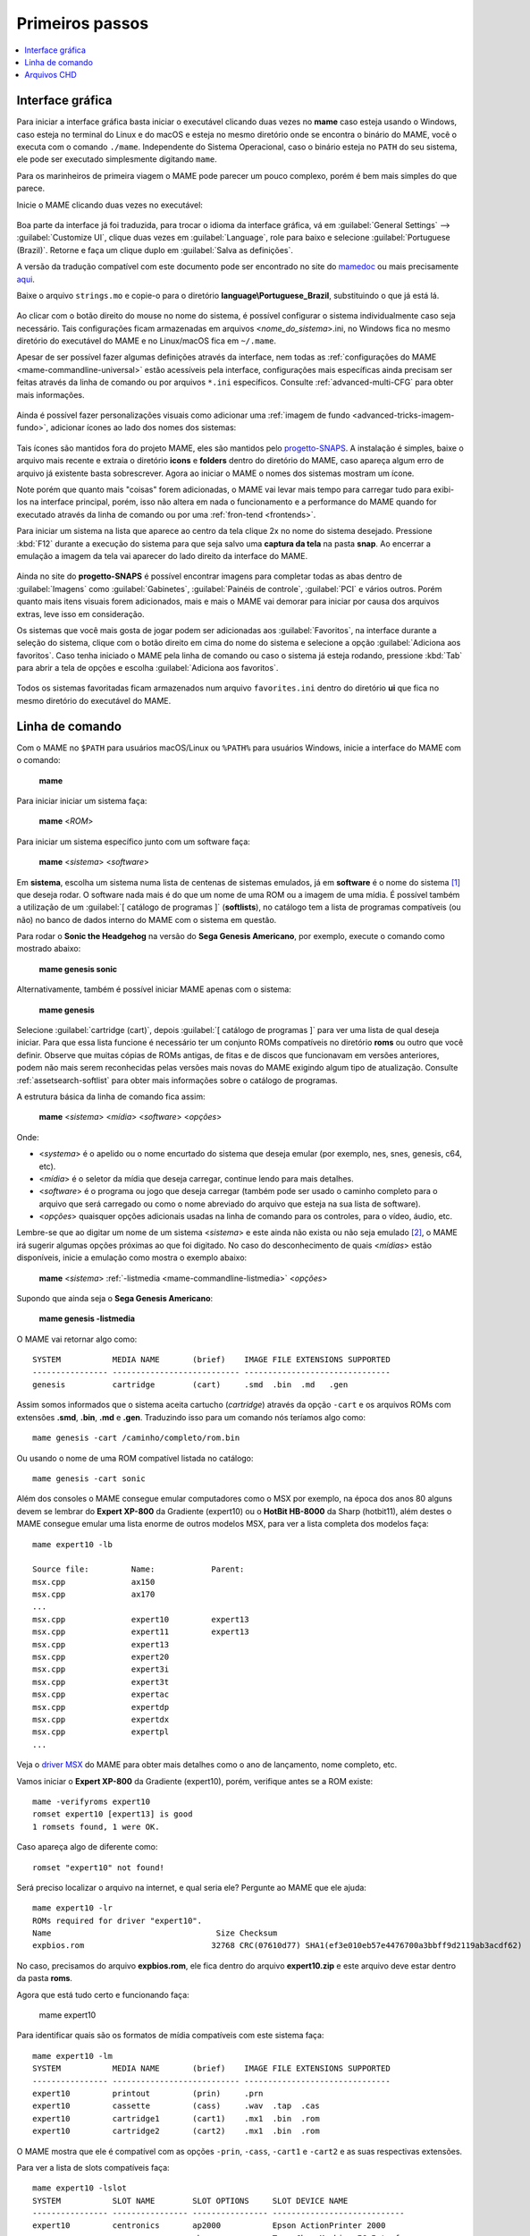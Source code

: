 .. raw:: latex

	\clearpage

.. _usingmame:

Primeiros passos
================

.. contents:: :local:

Interface gráfica
-----------------

Para iniciar a interface gráfica basta iniciar o executável clicando
duas vezes no **mame** caso esteja usando o Windows, caso esteja no
terminal do Linux e do macOS e esteja no mesmo diretório onde se
encontra o binário do MAME, você o executa com o comando ``./mame``.
Independente do Sistema Operacional, caso o binário esteja no ``PATH``
do seu sistema, ele pode ser executado simplesmente digitando ``mame``.

Para os marinheiros de primeira viagem o MAME pode parecer um pouco
complexo, porém é bem mais simples do que parece.

Inicie o MAME clicando duas vezes no executável:

.. figure:: images/mame_main.png
	:align: center
	:figclass: align-center
	:alt: Tela principal do MAME

.. raw:: latex

	\clearpage

Boa parte da interface já foi traduzida, para trocar o idioma da
interface gráfica, vá em :guilabel:`General Settings` -->
:guilabel:`Customize UI`, clique duas vezes em :guilabel:`Language`,
role para baixo e selecione :guilabel:`Portuguese (Brazil)`. Retorne e
faça um clique duplo em :guilabel:`Salva as definições`.

A versão da tradução compatível com este documento pode ser encontrado
no site do `mamedoc <https://github.com/wtuemura/mamedoc>`_ ou mais
precisamente `aqui <https://github.com/wtuemura/mamedoc/tree/master/language/Portuguese_Brazil>`_.

Baixe o arquivo ``strings.mo`` e copie-o para o diretório
**language\\Portuguese_Brazil**, substituindo o que já está lá.

.. figure:: images/mame_main_pt_br.png
	:align: center
	:figclass: align-center
	:alt: Tela principal do MAME traduzido

.. raw:: latex

	\clearpage

Ao clicar com o botão direito do mouse no nome do sistema, é possível
configurar o sistema individualmente caso seja necessário. Tais
configurações ficam armazenadas em arquivos <*nome_do_sistema*>.ini, no
Windows fica no mesmo diretório do executável do MAME e no Linux/macOS
fica em ``~/.mame``.

Apesar de ser possível fazer algumas definições através da interface,
nem todas as :ref:`configurações do MAME <mame-commandline-universal>`
estão acessíveis pela interface, configurações mais específicas ainda
precisam ser feitas através da linha de comando ou por arquivos
``*.ini`` específicos. Consulte :ref:`advanced-multi-CFG` para obter
mais informações.

.. figure:: images/mame_config_machine.png
	:align: center
	:figclass: align-center
	:alt: Configuração individual do sistema

.. raw:: latex

	\clearpage

Ainda é possível fazer personalizações visuais como adicionar uma
:ref:`imagem de fundo <advanced-tricks-imagem-fundo>`, adicionar ícones
ao lado dos nomes dos sistemas:

.. figure:: images/mame_icons.png
	:align: center
	:figclass: align-center
	:alt: Ícones

Tais ícones são mantidos fora do projeto MAME, eles são mantidos pelo
`progetto-SNAPS <https://www.progettosnaps.net/icons/>`_. A instalação é
simples, baixe o arquivo mais recente e extraia o diretório **icons** e
**folders** dentro do diretório do MAME, caso apareça algum erro de
arquivo já existente basta sobrescrever. Agora ao iniciar o MAME o nomes
dos sistemas mostram um ícone.

Note porém que quanto mais "coisas" forem adicionadas, o MAME vai levar
mais tempo para carregar tudo para exibi-los na interface principal,
porém, isso não altera em nada o funcionamento e a performance do MAME
quando for executado através da linha de comando ou por uma
:ref:`fron-tend <frontends>`.

.. raw:: latex

	\clearpage

Para iniciar um sistema na lista que aparece ao centro da tela clique
2x no nome do sistema desejado. Pressione :kbd:`F12` durante a execução
do sistema para que seja salvo uma **captura da tela** na pasta
**snap**. Ao encerrar a emulação a imagem da tela vai aparecer do lado
direito da interface do MAME.

.. figure:: images/mame_captura_tela.png
	:align: center
	:figclass: align-center
	:alt: Captura da tela

Ainda no site do **progetto-SNAPS** é possível encontrar imagens para
completar todas as abas dentro de :guilabel:`Imagens` como
:guilabel:`Gabinetes`, :guilabel:`Painéis de controle`, :guilabel:`PCI`
e vários outros. Porém quanto mais itens visuais forem adicionados, mais
e mais o MAME vai demorar para iniciar por causa dos arquivos extras,
leve isso em consideração.

.. raw:: latex

	\clearpage

Os sistemas que você mais gosta de jogar podem ser adicionadas aos
:guilabel:`Favoritos`, na interface durante a seleção do sistema, clique
com o botão direito em cima do nome do sistema e selecione a opção
:guilabel:`Adiciona aos favoritos`. Caso tenha iniciado o MAME pela
linha de comando ou caso o sistema já esteja rodando, pressione
:kbd:`Tab` para abrir a tela de opções e escolha
:guilabel:`Adiciona aos favoritos`.

.. figure:: images/mame_favoritos.png
	:align: center
	:figclass: align-center
	:alt: Favoritos

Todos os sistemas favoritadas ficam armazenados num arquivo
``favorites.ini`` dentro do diretório **ui** que fica no mesmo diretório
do executável do MAME.

.. raw:: latex

	\clearpage

.. _usingmame_command_line:

Linha de comando
----------------

Com o MAME no ``$PATH`` para usuários macOS/Linux ou ``%PATH%`` para
usuários Windows, inicie a interface do MAME com o comando:

	**mame**

Para iniciar iniciar um sistema faça:

	**mame** <*ROM*>

Para iniciar um sistema específico junto com um software faça:

	**mame** <*sistema*> <*software*>

Em **sistema**, escolha um sistema numa lista de centenas de sistemas
emulados, já em **software** é o nome do sistema [#]_ que deseja rodar.
O software nada mais é do que um nome de uma ROM ou a imagem de uma
mídia. É possível também a utilização de um
:guilabel:`[ catálogo de programas ]` (**softlists**), no catálogo tem a
lista de programas compatíveis (ou não) no banco de dados interno do
MAME com o sistema em questão.

Para rodar o **Sonic the Headgehog** na versão do **Sega Genesis
Americano**, por exemplo, execute o comando como mostrado abaixo:

	**mame genesis sonic**

Alternativamente, também é possível iniciar MAME apenas com o sistema:

	**mame genesis**

Selecione :guilabel:`cartridge (cart)`, depois
:guilabel:`[ catálogo de programas ]` para ver uma lista de qual deseja
iniciar. Para que essa lista funcione é necessário ter um conjunto ROMs
compatíveis no diretório **roms** ou outro que você definir.
Observe que muitas cópias de ROMs antigas, de fitas e de discos que
funcionavam em versões anteriores, podem não mais serem reconhecidas
pelas versões mais novas do MAME exigindo algum tipo de atualização.
Consulte :ref:`assetsearch-softlist` para obter mais informações sobre o
catálogo de programas.

A estrutura básica da linha de comando fica assim:

	**mame** <*sistema*> <*mídia*> <*software*> <*opções*>

Onde:

*	<*systema*> é o apelido ou o nome encurtado do sistema que deseja
	emular (por exemplo, nes, snes, genesis, c64, etc).
*	<*mídia*> é o seletor da mídia que deseja carregar, continue lendo
	para mais detalhes.
*	<*software*> é o programa ou jogo que deseja carregar (também pode
	ser usado o caminho completo para o arquivo que será carregado ou
	como o nome abreviado do arquivo que esteja na sua lista de
	software).
*	<*opções*> quaisquer opções adicionais usadas na linha de comando
	para os controles, para o vídeo, áudio, etc.

.. raw:: latex

	\clearpage

Lembre-se que ao digitar um nome de um sistema <*sistema*> e este ainda
não exista ou não seja emulado [#]_, o MAME irá sugerir algumas
opções próximas ao que foi digitado. No caso do desconhecimento de quais
<*mídias*> estão disponíveis, inicie a emulação como mostra o exemplo
abaixo:

	**mame** <*sistema*> :ref:`-listmedia <mame-commandline-listmedia>` <*opções*>

Supondo que ainda seja o **Sega Genesis Americano**:

	**mame genesis -listmedia** 

O MAME vai retornar algo como::

	SYSTEM           MEDIA NAME       (brief)    IMAGE FILE EXTENSIONS SUPPORTED
	---------------- --------------------------- -------------------------------
	genesis          cartridge        (cart)     .smd  .bin  .md   .gen

Assim somos informados que o sistema aceita cartucho (*cartridge*)
através da opção ``-cart`` e os arquivos ROMs com extensões **.smd**,
**.bin**, **.md** e **.gen**. Traduzindo isso para um comando nós
teríamos algo como::

	mame genesis -cart /caminho/completo/rom.bin

Ou usando o nome de uma ROM compatível listada no catálogo::

	mame genesis -cart sonic

Além dos consoles o MAME consegue emular computadores como o MSX por
exemplo, na época dos anos 80 alguns devem se lembrar do
**Expert XP-800** da Gradiente (expert10) ou o **HotBit HB-8000** da
Sharp (hotbit11), além destes o MAME consegue emular uma lista enorme de
outros modelos MSX, para ver a lista completa dos modelos faça::

	mame expert10 -lb

	Source file:         Name:            Parent:
	msx.cpp              ax150
	msx.cpp              ax170
	...
	msx.cpp              expert10         expert13
	msx.cpp              expert11         expert13
	msx.cpp              expert13
	msx.cpp              expert20
	msx.cpp              expert3i
	msx.cpp              expert3t
	msx.cpp              expertac
	msx.cpp              expertdp
	msx.cpp              expertdx
	msx.cpp              expertpl
	...

Veja o
`driver MSX <https://github.com/mamedev/mame/blob/master/src/mame/drivers/msx.cpp#L8642>`_
do MAME para obter mais detalhes como o ano de lançamento, nome
completo, etc.

.. raw:: latex

	\clearpage

Vamos iniciar o **Expert XP-800** da Gradiente (expert10), porém,
verifique antes se a ROM existe::

	mame -verifyroms expert10
	romset expert10 [expert13] is good
	1 romsets found, 1 were OK.

Caso apareça algo de diferente como::

	romset "expert10" not found!

Será preciso localizar o arquivo na internet, e qual seria ele?
Pergunte ao MAME que ele ajuda::

	mame expert10 -lr
	ROMs required for driver "expert10".
	Name                                   Size Checksum
	expbios.rom                           32768 CRC(07610d77) SHA1(ef3e010eb57e4476700a3bbff9d2119ab3acdf62)

No caso, precisamos do arquivo **expbios.rom**, ele fica dentro do
arquivo **expert10.zip** e este arquivo deve estar dentro da pasta
**roms**.

Agora que está tudo certo e funcionando faça:

	mame expert10

Para identificar quais são os formatos de mídia compatíveis com este
sistema faça::

	mame expert10 -lm
	SYSTEM           MEDIA NAME       (brief)    IMAGE FILE EXTENSIONS SUPPORTED
	---------------- --------------------------- -------------------------------
	expert10         printout         (prin)     .prn  
	expert10         cassette         (cass)     .wav  .tap  .cas  
	expert10         cartridge1       (cart1)    .mx1  .bin  .rom  
	expert10         cartridge2       (cart2)    .mx1  .bin  .rom

O MAME mostra que ele é compatível com as opções ``-prin``, ``-cass``,
``-cart1`` e ``-cart2`` e as suas respectivas extensões.

Para ver a lista de slots compatíveis faça::

	mame expert10 -lslot
	SYSTEM           SLOT NAME        SLOT OPTIONS     SLOT DEVICE NAME
	---------------- ---------------- ---------------- ----------------------------
	expert10         centronics       ap2000           Epson ActionPrinter 2000
	                                  chessmec         Tasc ChessMachine EC Interface
	                                  covox            Covox Speech Thing
	                                  covox_stereo     Covox (Stereo-in-1)
	                                  ex800            Epson EX-800
	                                  lx800            Epson LX-800
	                                  lx810l           Espon LX-810L
	                                  p72              NEC PinWriter P72
	                                  pl80             COMX PL-80
	                                  printer          Centronics Printer
	                                  samdac           SAMDAC
	                                  smartboard       Tasc SmartBoard SB30 Interface
	
	                 cartslot1        bm_012           MSX Cartridge - BM-012
	                                  moonsound        MSX Cartridge - MoonSound
	
	                 cartslot2        bm_012           MSX Cartridge - BM-012
	                                  moonsound        MSX Cartridge - MoonSound

Para usar quaisquer itens da lista de slots como o
**Covox Speech Thing** por exemplo, faça::

	mame expert10 -centronics covox

O slot :guilabel:`cartslot1` e :guilabel:`cartslot2` são para os dois
cartuchos, para usar o **covox** junto com o cartucho de **midi** e o
**moonsound** faça::

	mame expert10 -centronics covox -cartslot1 bm_012 -cartslot2 moonsound

Caso use um sintetizador de MIDI externo como o
`VirtualMIDISynth <https://coolsoft.altervista.org/en/virtualmidisynth>`_
(Windows) ou qualquer outro que tenha no seu sistema (descubra qual
usando a opção :ref:`-listmidi <mame-commandline-listmidi>`), você o conecta
com o comando::

	mame expert10 -centronics covox -cartslot1 bm_012 -midiout1 "VirtualMIDISynth #1" -cartslot2 moonsound

Também é possível selecionar os mesmos itens através da interface do
MAME, depois de iniciar o **expert10** pressione :kbd:`ScrLk` para usar
o teclado do seu computador, pressione :kbd:`Tab` e vá em
:guilabel:`Dispositivos de slot`:

.. figure:: images/mame_slot_options.png
	:align: center
	:figclass: align-center
	:alt: Opções do slot

Repare que todos os itens compatíveis com o sistema também estão
disponíveis pela interface ao clicar nas setas esquerda e direita do
teclado. Para surtir efeito é preciso selecionar os itens desejados e
clicar duas vezes em :guilabel:`Redefine` para que o MAME seja
reiniciado com estas opções definidas.

.. raw:: latex

	\clearpage

Através do :guilabel:`Gerenciador de arquivos` é possível carregar
arquivos avulsos, talvez uma gravação de uma fita k7 feita por você, a
imagem de algum cartucho que só você tenha, que tenha baixado, etc.

.. figure:: images/mame_gerenciador.png
	:align: center
	:figclass: align-center
	:alt: Opções do slot

Para usar, clique duas vezes na opção desejada e navegue até o caminho
onde a sua imagem está, os formatos compatíveis foram listados alguns
parágrafos acima. Assim como foi feito anteriormente, é preciso
reiniciar para que os itens estejam disponíveis no sistema emulado.

.. raw:: latex

	\clearpage

Para carregar uma imagem de uma fita k7 por exemplo, faça::

	mame expert10 -cass msx/zanac.cas 

Observe que ``msx/zanac.cas`` é uma pasta chamada **msx** dentro do
diretório onde o executável do MAME se encontra, se os seus arquivos
estão num outro lugar, informe o caminho completo para este arquivo. Já
na interface do sistema carregue a imagem com o comando
``load"cas:",r``, se  imagem for compatível com o sistema emulado deverá
aparecer **Found: ZANAC** ou qualquer outra imagem que esteja sendo
carregada. Caso a mensagem **Found:** não apareça, significa que talvez
a imagem seja incompatível com esta versão do MSX ou até mesmo a imagem
está com algum problema, não foi capturada corretamente, etc.

.. figure:: images/mame_load_zanac.png
	:align: center
	:figclass: align-center
	:alt: Carregando imagem ZANAC

No topo da tela há o contador e a leitura da imagem é feita em tempo
real, assim como é feito no hardware físico. Para acelerar o processo,
clique em :kbd:`SrcLk` para usar o teclado do computador e pressione
:kbd:`PgDn` no Linux ou :kbd`Insert` no Windows ou as teclas :kbd:`F8` e
:kbd:`F9` para acelerar a emulação e com isso acelerar o processo de
leitura. Ao terminar, pressione :kbd:`F9` até aparecer
:guilabel:`auto (0/10) 100%` no topo da tela para que a emulação volte
para a velocidade normal.

Este foi apenas um simples exemplo de centenas de outros sistemas que o
MAME pode emular como o Macintosh, X68000, etc. 

Precisando de ajuda?

	**mame -help**

O comando exibe algumas opções básicas de uso, a versão do MAME e outras
informações úteis.

	**mame -showusage**

Mostra uma lista (bastante longa) das opções disponíveis na linha de
comando. As opções principais são descritas na seção
:ref:`index-commandline` deste manual.

	**mame -showconfig**

Mostra uma lista (bastante longa) das opções de configuração que estão
sendo usadas pelo MAME. Essas configurações sempre podem ser modificadas
na linha de comando ou editadas diretamente no arquivo de configuração
``mame.ini``, este é o arquivo primário de configuração do MAME. É
possível encontrar uma descrição de algumas opções de configuração na
seção :ref:`index-commandline` deste manual (na maioria dos casos, cada
opção de configuração listada ali, possui uma versão equivalente para a
linha de comando).

Também é possível utilizar a opção ``-showconfig`` quando o MAME já está
devidamente configurado para listar uma configuração do ``mame.ini``
sem que você precise abri-lo, por exemplo, para listar o seu
**rompath** no **Windows** faça::

	mame -showconfig|findstr rompath
	rompath                   roms;D:\mame\roms

No Linux ou macOS faça::

	mame -showconfig|grep rompath
	rompath                   roms;/mount/media/mame/roms;etc

Algumas vezes é bem mais prático fazer assim do que ter que acessar o
arquivo ``mame.ini`` diretamente.

.. _usingmame_chd_files:

Arquivos CHD
------------

Além das ROMs, alguns sistemas também precisam de arquivos **.CHD**
para funcionarem. Estes arquivos são cópias das mídias originais (HDD,
CD, DVD, etc) compactadas num formato proprietário, para mais detalhes
consulte :ref:`aboutromsets_rom_chd`.

O MAME procura por estes arquivos dentro do diretório **roms**, eles
devem estar dentro de diretórios próprios com o mesmo nome da ROM a qual
os arquivos CHD's estão associados, por exemplo, o sistema **Street
Fighter III: New Generation (Euro 970204)** precisa que a ROM
``sfiii.zip`` esteja dentro da pasta **roms** e o arquivo **.CHD**
``cap-sf3-3.chd`` precisa estar dentro de um diretório com o mesmo nome
da ROM, ou seja, uma pasta ``sfiii`` dentro da pasta **roms**::

    roms
       |
       +-sfiii.zip
       |
       +-sfiii
             +-cap-sf3-3.chd


.. [#]	Os desenvolvedores do MAME preferem usar o termo **sistemas** em
		vez de **jogos**, talvez visando evitar problemas legais? O
		termo "*máquina*" foi alterado
		`neste commit <https://github.com/mamedev/mame/commit/f47f9c3db3c7d20bea0526425cdbc469d5a10868>`_
		para sistema.
.. [#]	Existe uma diferença entre driver e sistema, o comando em
		questão funciona apenas com sistemas. Os arcades são considerados
		drivers como o CPS1, CP2, ZN, etc; os jogos dentros dos drivers
		são chamados de sistemas. O comando ao ser usado com um sistema
		irá retornar um erro "*Unknown system*".
		(Nota do tradutor)
